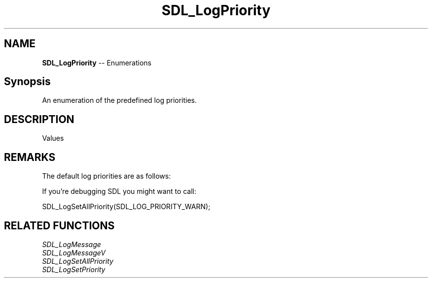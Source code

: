 .TH SDL_LogPriority 3 "2018.08.14" "https://github.com/haxpor/sdl2-manpage" "SDL2"
.SH NAME
\fBSDL_LogPriority\fR -- Enumerations

.SH Synopsis
An enumeration of the predefined log priorities.

.SH DESCRIPTION
Values
.TS
tab(:) allbox;
ab l.
SDL_LOG_PRIORITY_VERBOSE:
SDL_LOG_PRIORITY_DEBUG:
SDL_LOG_PRIORITY_INFO:
SDL_LOG_PRIORITY_WARN:
SDL_LOG_PRIORITY_ERROR:
SDL_LOG_PRIORITY_CRITICAL:
SDL_NUM_LOG_PRIORITIES:T{
(internal use)
T}
.TE

.SH REMARKS
The default log priorities are as follows:

.TS
tab(:) allbox;
a l.
SDL_LOG_CATEGORY_APPLICATION:SDL_LOG_PRIORITY_INFO
SDL_LOG_CATEGORY_ASSERT:SDL_LOG_PRIORITY_WARN
SDL_LOG_CATEGORY_TEST:SDL_LOG_PRIORITY_VERBOSE
everything else:SDL_LOG_PRIORITY_CRITICAL
.TE

If you're debugging SDL you might want to call:

SDL_LogSetAllPriority(SDL_LOG_PRIORITY_WARN);

.SH RELATED FUNCTIONS
\fISDL_LogMessage
.br
\fISDL_LogMessageV
.br
\fISDL_LogSetAllPriority
.br
\fISDL_LogSetPriority
